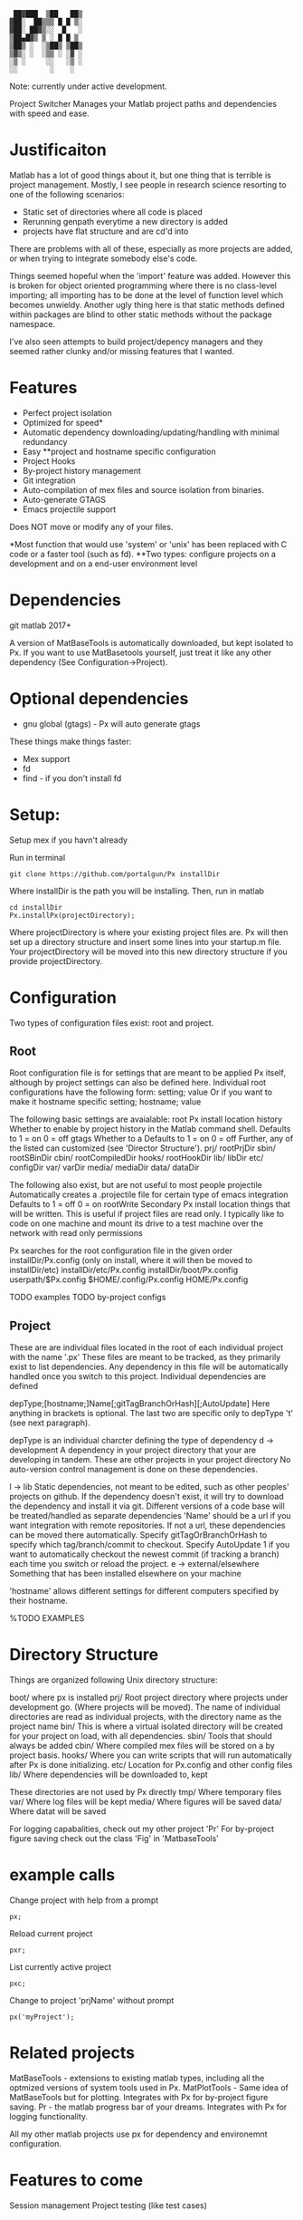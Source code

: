 #+BEGIN_src
  ██▓███  ▒██   ██▒
 ▓██░  ██▒▒▒ █ █ ▒░
 ▓██░ ██▓▒░░  █   ░
 ▒██▄█▓▒ ▒ ░ █ █ ▒
 ▒██▒ ░  ░▒██▒ ▒██▒
 ▒▓▒░ ░  ░▒▒ ░ ░▓ ░
 ░▒ ░     ░░   ░▒ ░
 ░░        ░    ░
#+END_SRC 
 Note: currently under active development.

 Project Switcher
    Manages your Matlab project paths and dependencies with speed and ease.

* Justificaiton
Matlab has a lot of good things about it, but one thing that is terrible is project management.
Mostly, I see people in research science resorting to one of the following scenarios:
- Static set of directories where all code is placed
- Rerunning genpath everytime a new directory is added
- projects have flat structure and are cd'd into

There are problems with all of these, especially as more projects are added, or when trying to integrate somebody else's code. 

Things seemed hopeful when the 'import' feature was added.
However this is broken for object oriented programming where there is no class-level importing;
all importing has to be done at the level of function level which becomes unwieldy.
Another ugly thing here is that static methods defined within packages are blind to other static methods without the package namespace.

I've also seen attempts to build project/depency managers and they seemed rather clunky and/or missing features that I wanted.

* Features
- Perfect project isolation
- Optimized for speed*
- Automatic dependency downloading/updating/handling with minimal redundancy
- Easy **project and hostname specific configuration
- Project Hooks
- By-project history management
- Git integration
- Auto-compilation of mex files and source isolation from binaries.
- Auto-generate GTAGS
- Emacs projectile support

Does NOT move or modify any of your files. 

*Most function that would use 'system' or 'unix' has been replaced with C code or a faster tool (such as fd).
**Two types: configure projects on a development and on a end-user environment level 

* Dependencies
      git
      matlab 2017+

A version of MatBaseTools is automatically downloaded, but kept isolated to Px.
If you want to use MatBasetools yourself, just treat it like any other dependency (See Configuration->Project).
      
* Optional dependencies
- gnu global (gtags) - Px will auto generate gtags 

These things make things faster:
- Mex support
- fd   
- find - if you don't install fd


* Setup:
Setup mex if you havn't already

Run in terminal
#+BEGIN_src
 git clone https://github.com/portalgun/Px installDir
#+END_SRC
Where installDir is the path you will be installing.
Then, run in matlab
#+BEGIN_src
 cd installDir
 Px.installPx(projectDirectory);
#+END_SRC
Where projectDirectory is where your existing project files are.
Px will then set up a directory structure and insert some lines into your startup.m file.
Your projectDirectory will be moved into this new directory structure if you provide projectDirectory.

* Configuration
Two types of configuration files exist: root and project.
** Root
Root configuration file is for settings that are meant to be applied Px itself, although by project settings can also be defined here.
Individual root configurations have the following form:
      setting; value
Or if you want to make it hostname specific
      setting; hostname; value

The following basic settings are avaialable:
    root        Px install location
    history     Whether to enable by project history in the Matlab command shell.
                Defaults to 1 = on
                            0 = off
    gtags       Whether to a
                Defaults to 1 = on
                            0 = off
Further, any of the listed can customized (see 'Director Structure').
    prj/    rootPrjDir
    sbin/   rootSBinDir
    cbin/   rootCompiledDir
    hooks/  rootHookDir
    lib/    libDir
    etc/    configDir
    var/    varDir
    media/  mediaDir
    data/   dataDir


The following also exist, but are not useful to most people
    projectile  Automatically creates a .projectile file for certain type of emacs integration
                Defaults to 1 = off
                            0 = on
    rootWrite   Secondary Px install location things that will be written. This is useful if project files are read only.
                I typically like to code on one machine and mount its drive to a test machine over the network with read only permissions


Px searches for the root configuration file in the given order
      installDir/Px.config (only on install, where it will then be moved to installDir/etc)
      installDir/etc/Px.config
      installDir/boot/Px.config
      userpath/$Px.config
      $HOME/.config/Px.config
      HOME/Px.config

    TODO examples
    TODO by-project configs

** Project
These are are individual files located in the root of each individual project with the name '.px'
These files are meant to be tracked, as they primarily exist to list dependencies.
Any dependency in this file will be automatically handled once you switch to this project.
Individual dependencies are defined

depType;[hostname;]Name[;gitTagBranchOrHash][;AutoUpdate]
Here anything in brackets is optional. The last two are specific only to depType 't' (see next paragraph).

depType is an individual charcter defining the type of dependency
    d -> development            A dependency in your project directory that your are developing in tandem.
                                These are other projects in your project directory
                                No auto-version control management is done on these dependencies.
                    
    l -> lib                    Static dependencies, not meant to be edited, such as other peoples' projects on github.
                                If the dependency doesn't exist, it will try to download the dependency and install it via git.
                                Different versions of a code base will be treated/handled as separate dependencies
                                'Name' should be a url if you want integration with remote repositories.
                                If not a url, these dependencies can be moved there automatically.
                                Specify gitTagOrBranchOrHash to specify which tag/branch/commit to checkout.
                                Specify AutoUpdate 1 if you want to automatically checkout the newest commit (if tracking a branch) each time you switch or reload the project.
    e -> external/elsewhere     Something that has been installed elsewhere on your machine

'hostname' allows different settings for different computers specified by their hostname.


    %TODO EXAMPLES

* Directory Structure
Things are organized following Unix directory structure:
    
    boot/        where px is installed
    prj/         Root project directory where projects under development go. (Where projects will be moved).
                 The name of individual directories are read as individual projects, with the directory name as the project name
    bin/         This is where a virtual isolated directory will be created for your project on load, with all dependencies. 
    sbin/        Tools that should always be added
    cbin/        Where compiled mex files will be stored on a by project basis. 
    hooks/       Where you can write scripts that will run automatically after Px is done initializing.
    etc/         Location for Px.config and other config files
    lib/         Where dependencies will be downloaded to, kept

These directories are not used by Px directly
    tmp/         Where temporary files
    var/         Where log files will be kept
    media/       Where figures will be saved
    data/        Where datat will be saved


For logging capabalities, check out my other project 'Pr'
For by-project figure saving check out the class 'Fig' in 'MatbaseTools'


* example calls
Change project with help from a prompt
#+BEGIN_src
    px;
#+END_src

Reload current project
#+BEGIN_src
    pxr;
#+END_src

List currently active project
#+BEGIN_src
    pxc;
#+END_src

Change to project 'prjName' without prompt
#+BEGIN_src
    px('myProject');
#+END_src

* Related projects
MatBaseTools - extensions to existing matlab types, including all the optmized versions of system tools used in Px.
MatPlotTools - Same idea of MatBaseTools but for plotting. Integrates with Px for by-project figure saving.
Pr - the matlab progress bar of your dreams. Integrates  with Px for logging functionality.

All my other matlab projects use px for dependency and environemnt configuration.

* Features to come
Session management
Project testing (like test cases)

